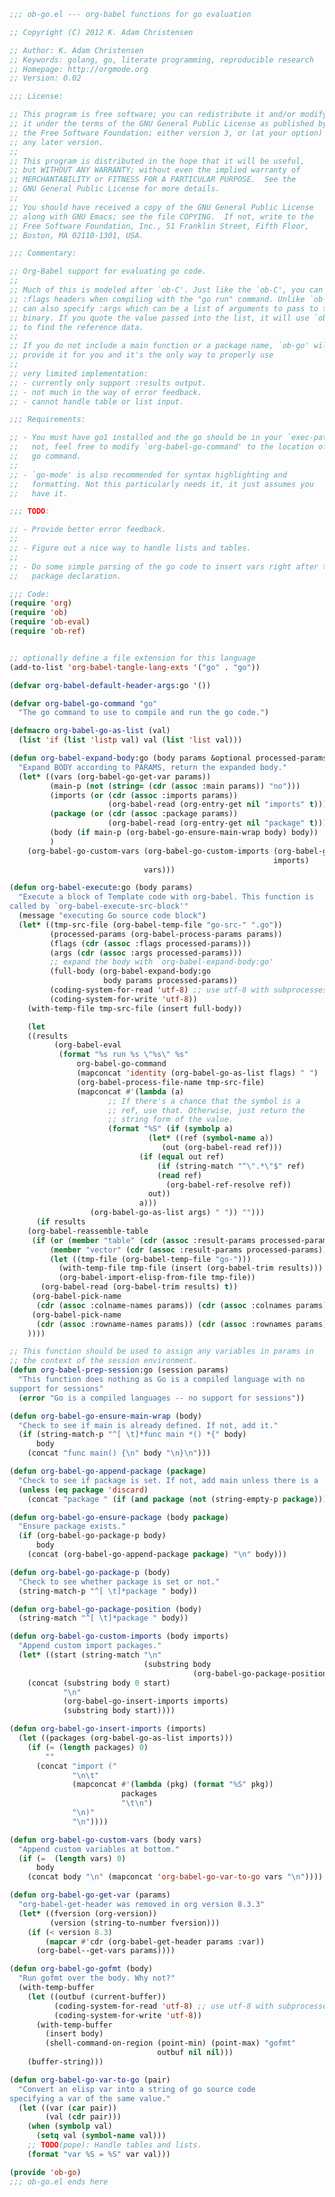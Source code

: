 #+BEGIN_SRC emacs-lisp
  ;;; ob-go.el --- org-babel functions for go evaluation

  ;; Copyright (C) 2012 K. Adam Christensen

  ;; Author: K. Adam Christensen
  ;; Keywords: golang, go, literate programming, reproducible research
  ;; Homepage: http://orgmode.org
  ;; Version: 0.02

  ;;; License:

  ;; This program is free software; you can redistribute it and/or modify
  ;; it under the terms of the GNU General Public License as published by
  ;; the Free Software Foundation; either version 3, or (at your option)
  ;; any later version.
  ;;
  ;; This program is distributed in the hope that it will be useful,
  ;; but WITHOUT ANY WARRANTY; without even the implied warranty of
  ;; MERCHANTABILITY or FITNESS FOR A PARTICULAR PURPOSE.  See the
  ;; GNU General Public License for more details.
  ;;
  ;; You should have received a copy of the GNU General Public License
  ;; along with GNU Emacs; see the file COPYING.  If not, write to the
  ;; Free Software Foundation, Inc., 51 Franklin Street, Fifth Floor,
  ;; Boston, MA 02110-1301, USA.

  ;;; Commentary:

  ;; Org-Babel support for evaluating go code.
  ;;
  ;; Much of this is modeled after `ob-C'. Just like the `ob-C', you can specify
  ;; :flags headers when compiling with the "go run" command. Unlike `ob-C', you
  ;; can also specify :args which can be a list of arguments to pass to the
  ;; binary. If you quote the value passed into the list, it will use `ob-ref'
  ;; to find the reference data.
  ;;
  ;; If you do not include a main function or a package name, `ob-go' will
  ;; provide it for you and it's the only way to properly use
  ;;
  ;; very limited implementation:
  ;; - currently only support :results output.
  ;; - not much in the way of error feedback.
  ;; - cannot handle table or list input.

  ;;; Requirements:

  ;; - You must have go1 installed and the go should be in your `exec-path'. If
  ;;   not, feel free to modify `org-babel-go-command' to the location of your
  ;;   go command.
  ;;
  ;; - `go-mode' is also recommended for syntax highlighting and
  ;;   formatting. Not this particularly needs it, it just assumes you
  ;;   have it.

  ;;; TODO:

  ;; - Provide better error feedback.
  ;;
  ;; - Figure out a nice way to handle lists and tables.
  ;;
  ;; - Do some simple parsing of the go code to insert vars right after the
  ;;   package declaration.

  ;;; Code:
  (require 'org)
  (require 'ob)
  (require 'ob-eval)
  (require 'ob-ref)


  ;; optionally define a file extension for this language
  (add-to-list 'org-babel-tangle-lang-exts '("go" . "go"))

  (defvar org-babel-default-header-args:go '())

  (defvar org-babel-go-command "go"
    "The go command to use to compile and run the go code.")

  (defmacro org-babel-go-as-list (val)
    (list 'if (list 'listp val) val (list 'list val)))

  (defun org-babel-expand-body:go (body params &optional processed-params)
    "Expand BODY according to PARAMS, return the expanded body."
    (let* ((vars (org-babel-go-get-var params))
           (main-p (not (string= (cdr (assoc :main params)) "no")))
           (imports (or (cdr (assoc :imports params))
                        (org-babel-read (org-entry-get nil "imports" t))))
           (package (or (cdr (assoc :package params))
                        (org-babel-read (org-entry-get nil "package" t))))
           (body (if main-p (org-babel-go-ensure-main-wrap body) body))
           )
      (org-babel-go-custom-vars (org-babel-go-custom-imports (org-babel-go-ensure-package body package)
                                                             imports)
                                vars)))

  (defun org-babel-execute:go (body params)
    "Execute a block of Template code with org-babel. This function is
  called by `org-babel-execute-src-block'"
    (message "executing Go source code block")
    (let* ((tmp-src-file (org-babel-temp-file "go-src-" ".go"))
           (processed-params (org-babel-process-params params))
           (flags (cdr (assoc :flags processed-params)))
           (args (cdr (assoc :args processed-params)))
           ;; expand the body with `org-babel-expand-body:go'
           (full-body (org-babel-expand-body:go
                       body params processed-params))
           (coding-system-for-read 'utf-8) ;; use utf-8 with subprocesses
           (coding-system-for-write 'utf-8))
      (with-temp-file tmp-src-file (insert full-body))

      (let
      ((results
            (org-babel-eval
             (format "%s run %s \"%s\" %s"
                 org-babel-go-command
                 (mapconcat 'identity (org-babel-go-as-list flags) " ")
                 (org-babel-process-file-name tmp-src-file)
                 (mapconcat #'(lambda (a)
                        ;; If there's a chance that the symbol is a
                        ;; ref, use that. Otherwise, just return the
                        ;; string form of the value.
                        (format "%S" (if (symbolp a)
                                 (let* ((ref (symbol-name a))
                                    (out (org-babel-read ref)))
                               (if (equal out ref)
                                   (if (string-match "^\".*\"$" ref)
                                   (read ref)
                                     (org-babel-ref-resolve ref))
                                 out))
                               a)))
                    (org-babel-go-as-list args) " ")) "")))
        (if results
      (org-babel-reassemble-table
       (if (or (member "table" (cdr (assoc :result-params processed-params)))
           (member "vector" (cdr (assoc :result-params processed-params))))
           (let ((tmp-file (org-babel-temp-file "go-")))
             (with-temp-file tmp-file (insert (org-babel-trim results)))
             (org-babel-import-elisp-from-file tmp-file))
         (org-babel-read (org-babel-trim results) t))
       (org-babel-pick-name
        (cdr (assoc :colname-names params)) (cdr (assoc :colnames params)))
       (org-babel-pick-name
        (cdr (assoc :rowname-names params)) (cdr (assoc :rownames params))))
      ))))

  ;; This function should be used to assign any variables in params in
  ;; the context of the session environment.
  (defun org-babel-prep-session:go (session params)
    "This function does nothing as Go is a compiled language with no
  support for sessions"
    (error "Go is a compiled languages -- no support for sessions"))

  (defun org-babel-go-ensure-main-wrap (body)
    "Check to see if main is already defined. If not, add it."
    (if (string-match-p "^[ \t]*func main *() *{" body)
        body
      (concat "func main() {\n" body "\n}\n")))

  (defun org-babel-go-append-package (package)
    "Check to see if package is set. If not, add main unless there is a 'discard value for the package key (allows to tangle many source blocks into one go project)."
    (unless (eq package 'discard)
      (concat "package " (if (and package (not (string-empty-p package))) package "main"))))

  (defun org-babel-go-ensure-package (body package)
    "Ensure package exists."
    (if (org-babel-go-package-p body)
        body
      (concat (org-babel-go-append-package package) "\n" body)))

  (defun org-babel-go-package-p (body)
    "Check to see whether package is set or not."
    (string-match-p "^[ \t]*package " body))

  (defun org-babel-go-package-position (body)
    (string-match "^[ \t]*package " body))

  (defun org-babel-go-custom-imports (body imports)
    "Append custom import packages."
    (let* ((start (string-match "\n"
                                (substring body
                                           (org-babel-go-package-position body)))))
      (concat (substring body 0 start)
              "\n"
              (org-babel-go-insert-imports imports)
              (substring body start))))

  (defun org-babel-go-insert-imports (imports)
    (let ((packages (org-babel-go-as-list imports)))
      (if (= (length packages) 0)
          ""
        (concat "import ("
                "\n\t"
                (mapconcat #'(lambda (pkg) (format "%S" pkg))
                           packages
                           "\t\n")
                "\n)"
                "\n"))))

  (defun org-babel-go-custom-vars (body vars)
    "Append custom variables at bottom."
    (if (=  (length vars) 0)
        body
      (concat body "\n" (mapconcat 'org-babel-go-var-to-go vars "\n"))))

  (defun org-babel-go-get-var (params)
    "org-babel-get-header was removed in org version 8.3.3"
    (let* ((fversion (org-version))
           (version (string-to-number fversion)))
      (if (< version 8.3)
          (mapcar #'cdr (org-babel-get-header params :var))
        (org-babel--get-vars params))))

  (defun org-babel-go-gofmt (body)
    "Run gofmt over the body. Why not?"
    (with-temp-buffer
      (let ((outbuf (current-buffer))
            (coding-system-for-read 'utf-8) ;; use utf-8 with subprocesses
            (coding-system-for-write 'utf-8))
        (with-temp-buffer
          (insert body)
          (shell-command-on-region (point-min) (point-max) "gofmt"
                                   outbuf nil nil)))
      (buffer-string)))

  (defun org-babel-go-var-to-go (pair)
    "Convert an elisp var into a string of go source code
  specifying a var of the same value."
    (let ((var (car pair))
          (val (cdr pair)))
      (when (symbolp val)
        (setq val (symbol-name val)))
      ;; TODO(pope): Handle tables and lists.
      (format "var %S = %S" var val)))

  (provide 'ob-go)
  ;;; ob-go.el ends here
#+END_SRC
